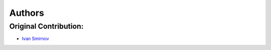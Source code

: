 Authors
************************************************************************

Original Contribution:
========================================================================
* `Ivan Smirnov <https://github.com/IvanVSmirnov>`_